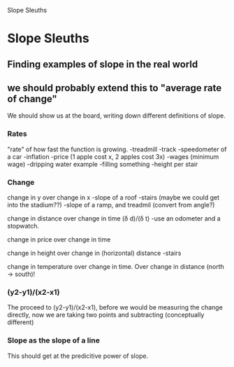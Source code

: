 Slope Sleuths

* Slope Sleuths
** Finding examples of slope in the real world
** we should probably extend this to "average rate of change"

We should show us at the board, writing down different definitions of slope.

*** Rates
"rate" of how fast the function is growing.
-treadmill
-track
-speedometer of a car
-inflation
-price (1 apple cost x, 2 apples cost 3x)
-wages (minimum wage)
-dripping water example
-filling something
-height per stair



*** Change
change in y over change in x
-slope of a roof
-stairs (maybe we could get into the stadium??)
-slope of a ramp, and treadmil
(convert from angle?)


change in distance over change in time (\delta d)/(\delta t)
-use an odometer and a stopwatch.

change in price over change in time

change in height over change in (horizontal) distance
-stairs

change in temperature over change in time. 
Over change in distance (north -> south)!

*** (y2-y1)/(x2-x1)
The proceed to (y2-y1)/(x2-x1), before we would be measuring the
change directly, now we are taking two points and subtracting
(conceptually different)

*** Slope as the slope of a line
This should get at the predicitive power of slope. 

